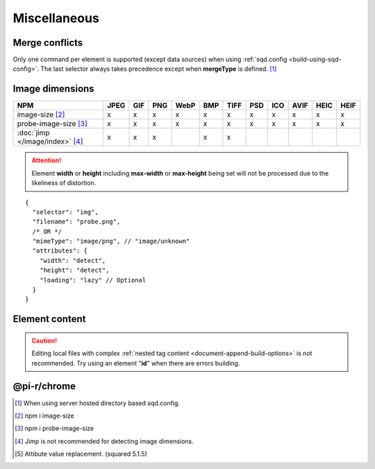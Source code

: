 =============
Miscellaneous
=============

.. _document-miscellaneous-merge-conflicts:

Merge conflicts
===============

Only one command per element is supported (except data sources) when using :ref:`sqd.config <build-using-sqd-config>`. The last selector always takes precedence except when **mergeType** is defined. [#]_

.. code-block::
  :caption: "ordinal": 1 | index.html*

  [
    {
      "selector": "img#picture1",
      "commands": ["png@"]
    },
    {
      "selector": "img#picture2",
      "commands": ["webp%"]
    }
  ]

.. code-block::
  :caption: "ordinal": 2 | \*\*/\*.html?output=prod

  [
    {
      "selector": "img",
      "mergeType": "under",
      "hash": "sha256", // Merged
      "commands": ["jpeg@"] // No effect
    },
    /* OR */
    {
      "selector": "img",
      "mergeType": "over",
      "hash": "sha256", // Merged
      "commands": ["jpeg@"] // All images will be JPEG
    },
    /* OR */
    {
      "selector": "img",
      "mergeType": "none",
      "hash": "sha256", // No effect
      "commands": ["jpeg@"] // No effect
    }
  ]

.. _document-miscellaneous-image-dimensions:

Image dimensions
================

.. rst-class:: miscellaneous-image

=============================== ==== === === ==== === ==== === === ==== ==== ====
 NPM                            JPEG GIF PNG WebP BMP TIFF PSD ICO AVIF HEIC HEIF
=============================== ==== === === ==== === ==== === === ==== ==== ====
image-size [#]_                   x   x   x    x   x    x   x   x    x    x    x
probe-image-size [#]_             x   x   x    x   x    x   x   x    x    x    x
:doc:`jimp </image/index>` [#]_   x   x   x        x    x
=============================== ==== === === ==== === ==== === === ==== ==== ====

.. attention:: Element **width** or **height** including **max-width** or **max-height** being set will not be processed due to the likeliness of distortion.

::

  {
    "selector": "img",
    "filename": "probe.png",
    /* OR */
    "mimeType": "image/png", // "image/unknown"
    "attributes": {
      "width": "detect",
      "height": "detect", 
      "loading": "lazy" // Optional
    }
  }

.. code-block:: html
  :caption: Source

  <img src="probe.png" />

.. code-block:: html
  :caption: Output

  <img src="probe.png" width="800" height="600" loading="lazy" />

.. _document-miscellaneous-element-content:

Element content
===============

.. code-block::
  :caption: `http://localhost:3000/project/index.html?className=active` [#]_

  {
    "selector": "p.inactive",
    "type": "replace",
    "textContent": "<b>content</b>",
    "attributes": {
      "class": "{{className}}"
    }
  }

.. code-block:: html
  :caption: Source
  :emphasize-lines: 1,3

  <p class="inactive">paragraph 1</p>
  <p>paragraph 2</p>
  <p class="inactive">paragraph 3</p>

.. code-block:: html
  :caption: Output
  :emphasize-lines: 1,3

  <p class="active"><b>content</b></p>
  <p>paragraph 2</p>
  <p class="active"><b>content</b></p>

.. caution:: Editing local files with complex :ref:`nested tag content <document-append-build-options>` is not recommended. Try using an element "**id**" when there are errors building.

@pi-r/chrome
============

.. versionadded:: 0.6.4

  *NPM* package **image-size** is optionally supported for image dimensions.

.. [#] When using server hosted directory based sqd.config.
.. [#] npm i image-size
.. [#] npm i probe-image-size
.. [#] Jimp is not recommended for detecting image dimensions.
.. [#] Attibute value replacement. (squared 5.1.5)